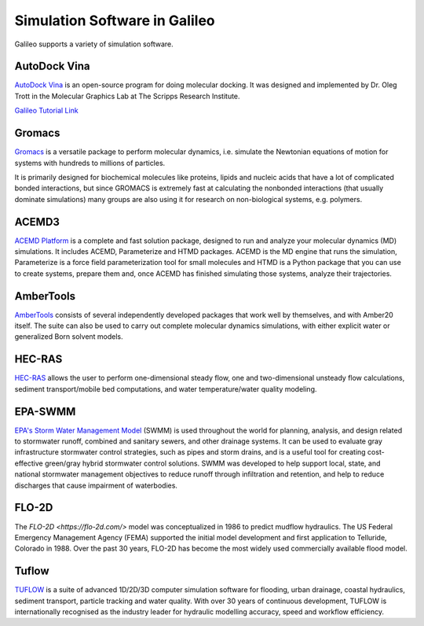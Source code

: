 .. _simulators:

Simulation Software in Galileo
===============================

Galileo supports a variety of simulation software. 

AutoDock Vina
--------------

`AutoDock Vina <http://vina.scripps.edu/>`_ is an open-source program 
for doing molecular docking. It was designed and implemented by Dr. Oleg Trott in 
the Molecular Graphics Lab at The Scripps Research Institute.

`Galileo Tutorial Link <docs/autodock-vina-batch-public.html>`_ 

Gromacs
-------

`Gromacs <https://www.gromacs.org/>`_  is a versatile package to perform molecular 
dynamics, i.e. simulate the Newtonian equations of motion for systems with hundreds 
to millions of particles.

It is primarily designed for biochemical molecules like proteins, lipids and nucleic 
acids that have a lot of complicated bonded interactions, but since GROMACS is 
extremely fast at calculating the nonbonded interactions (that usually dominate 
simulations) many groups are also using it for research on non-biological systems, 
e.g. polymers.

ACEMD3
--------

`ACEMD Platform <https://www.acellera.com/products/molecular-dynamics-software-gpu-acemd/>`_ 
is a complete and fast solution package, designed to run and analyze your molecular 
dynamics (MD) simulations. It includes ACEMD, Parameterize and HTMD 
packages. ACEMD is the MD engine that runs the simulation, Parameterize is a force 
field parameterization tool for small molecules and HTMD is a Python package that 
you can use to create systems, prepare them and, once ACEMD has finished simulating 
those systems, analyze their trajectories.


AmberTools
----------

`AmberTools <https://ambermd.org/AmberTools.php>`_ consists of several independently 
developed packages that work well by themselves, and with Amber20 itself. The suite can 
also be used to carry out complete molecular dynamics simulations, with either explicit 
water or generalized Born solvent models.

HEC-RAS
-------

`HEC-RAS <https://www.hec.usace.army.mil/software/hec-ras/>`_ allows the user to perform 
one-dimensional steady flow, one and two-dimensional unsteady flow calculations, sediment 
transport/mobile bed computations, and water temperature/water quality modeling.

EPA-SWMM
--------

`EPA's Storm Water Management Model <https://www.epa.gov/water-research/storm-water-management-model-swmm>`_ 
(SWMM) is used throughout the world for planning, analysis, and design related to 
stormwater runoff, combined and sanitary sewers, and other drainage systems. It can 
be used to evaluate gray infrastructure stormwater control strategies, such as pipes 
and storm drains, and is a useful tool for creating cost-effective green/gray 
hybrid stormwater control solutions. SWMM was developed to help support local, state, 
and national stormwater management objectives to reduce runoff through infiltration 
and retention, and help to reduce discharges that cause impairment of waterbodies.

FLO-2D
------

The `FLO-2D <https://flo-2d.com/>` model was conceptualized in 1986 to predict mudflow 
hydraulics. The US Federal Emergency Management Agency (FEMA) supported the initial 
model development and first application to Telluride, Colorado in 1988. Over the past 
30 years, FLO-2D has become the most widely used commercially available flood model.

Tuflow
------

`TUFLOW <https://www.tuflow.com/>`_ is a suite of advanced 1D/2D/3D computer simulation 
software for flooding, urban drainage, coastal hydraulics, sediment transport, particle 
tracking and water quality. With over 30 years of continuous development, TUFLOW is 
internationally recognised as the industry leader for hydraulic modelling accuracy, 
speed and workflow efficiency.